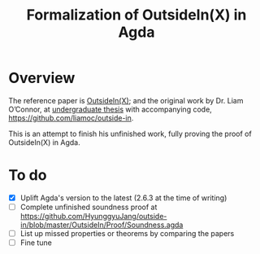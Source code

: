 #+title: Formalization of OutsideIn(X) in Agda

* Overview
The reference paper is [[https://www.microsoft.com/en-us/research/publication/outsideinx-modular-type-inference-with-local-assumptions/][OutsideIn(X)]]; and the original work by Dr. Liam O’Connor, at [[http://liamoc.net/images/reportB.pdf][undergraduate thesis]] with accompanying code, https://github.com/liamoc/outside-in.

This is an attempt to finish his unfinished work, fully proving the proof of OutsideIn(X) in Agda.
* To do
- [X] Uplift Agda's version to the latest (2.6.3 at the time of writing)
- [ ] Complete unfinished soundness proof at https://github.com/HyunggyuJang/outside-in/blob/master/OutsideIn/Proof/Soundness.agda
- [ ] List up missed properties or theorems by comparing the papers
- [ ] Fine tune
